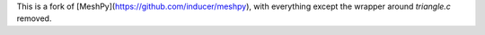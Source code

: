 This is a fork of [MeshPy](https://github.com/inducer/meshpy), with everything except the wrapper around
`triangle.c` removed. 


